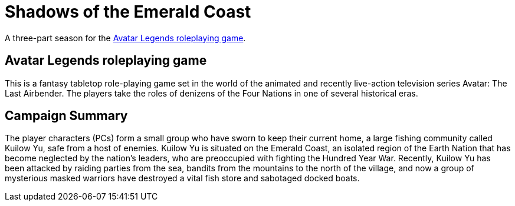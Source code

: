 # Shadows of the Emerald Coast

A three-part season for the link:https://magpiegames.com/pages/avatarrpg[Avatar Legends roleplaying game].

## Avatar Legends roleplaying game

This is a fantasy tabletop role-playing game set in the world of the animated and recently live-action television series Avatar: The Last Airbender. The players take the roles of denizens of the Four Nations in one of several historical eras.

## Campaign Summary

The player characters (PCs) form a small group who have sworn to keep their current home, a large fishing community called Kuilow Yu, safe from a host of enemies. Kuilow Yu is situated on the Emerald Coast, an isolated region of the Earth Nation that has become neglected by the nation's leaders, who are preoccupied with fighting the Hundred Year War. Recently, Kuilow Yu has been attacked by raiding parties from the sea, bandits from the mountains to the north of the village, and now a group of mysterious masked warriors have destroyed a vital fish store and sabotaged docked boats.
